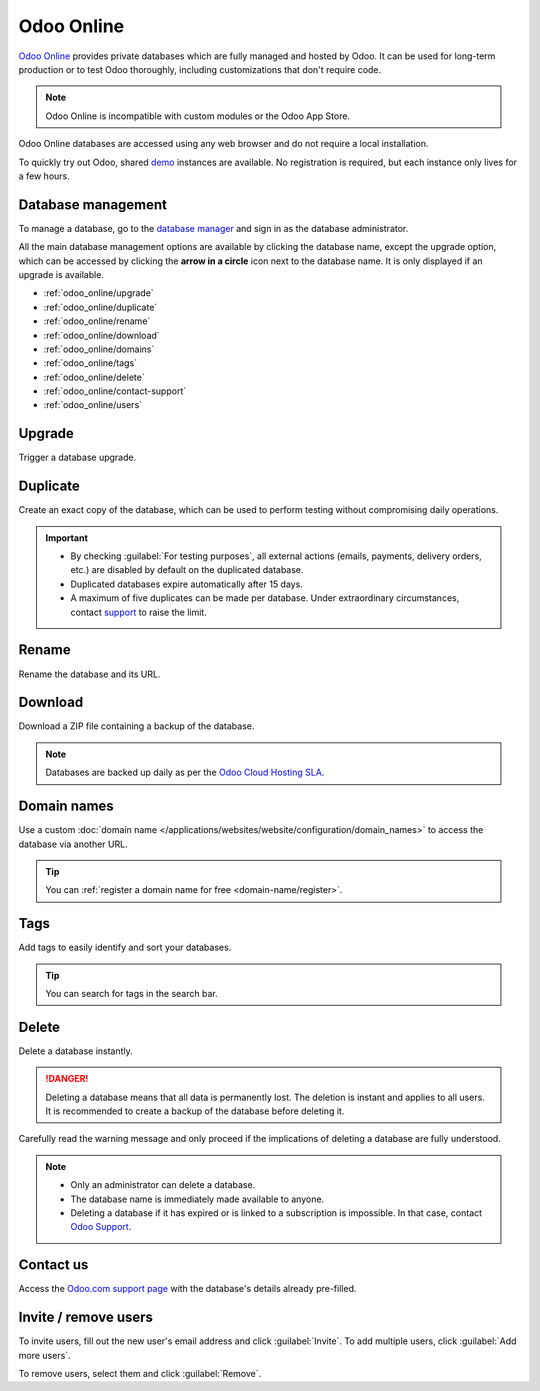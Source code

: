 ===========
Odoo Online
===========

`Odoo Online <https://www.odoo.com/trial>`_ provides private databases which are fully managed and
hosted by Odoo. It can be used for long-term production or to test Odoo thoroughly, including
customizations that don't require code.

.. note::
   Odoo Online is incompatible with custom modules or the Odoo App Store.

Odoo Online databases are accessed using any web browser and do not require a local installation.

To quickly try out Odoo, shared `demo <https://demo.odoo.com>`_ instances are available. No
registration is required, but each instance only lives for a few hours.

Database management
===================

To manage a database, go to the `database manager <https://www.odoo.com/my/databases>`_ and sign in
as the database administrator.

All the main database management options are available by clicking the database name, except the
upgrade option, which can be accessed by clicking the **arrow in a circle** icon next to the
database name. It is only displayed if an upgrade is available.

.. image:: odoo_online/database-manager.png
   :alt: Accessing the database management options

- :ref:`odoo_online/upgrade`
- :ref:`odoo_online/duplicate`
- :ref:`odoo_online/rename`
- :ref:`odoo_online/download`
- :ref:`odoo_online/domains`
- :ref:`odoo_online/tags`
- :ref:`odoo_online/delete`
- :ref:`odoo_online/contact-support`
- :ref:`odoo_online/users`

.. _odoo_online/upgrade:

Upgrade
=======

Trigger a database upgrade.

.. seealso::
   For more information about the upgrade process, check out the :ref:`Odoo Online upgrade
   documentation <upgrade-request-test>`.

.. _odoo_online/duplicate:

Duplicate
=========

Create an exact copy of the database, which can be used to perform testing without compromising
daily operations.

.. important::
   - By checking :guilabel:`For testing purposes`, all external actions (emails, payments, delivery
     orders, etc.) are disabled by default on the duplicated database.
   - Duplicated databases expire automatically after 15 days.
   - A maximum of five duplicates can be made per database. Under extraordinary circumstances,
     contact `support <https://www.odoo.com/help>`_ to raise the limit.

.. _odoo_online/rename:

Rename
======

Rename the database and its URL.

.. _odoo_online/download:

Download
========

Download a ZIP file containing a backup of the database.

.. note::
   Databases are backed up daily as per the `Odoo Cloud Hosting SLA
   <https://www.odoo.com/cloud-sla>`_.

.. _odoo_online/domains:

Domain names
============

Use a custom :doc:`domain name </applications/websites/website/configuration/domain_names>` to
access the database via another URL.

.. tip::
   You can :ref:`register a domain name for free <domain-name/register>`.

.. _odoo_online/tags:

Tags
====

Add tags to easily identify and sort your databases.

.. tip::
   You can search for tags in the search bar.

.. _odoo_online/delete:

Delete
======

Delete a database instantly.

.. danger::
   Deleting a database means that all data is permanently lost. The deletion is instant and applies
   to all users. It is recommended to create a backup of the database before deleting it.

Carefully read the warning message and only proceed if the implications of deleting a database are
fully understood.

.. image:: odoo_online/delete.png
   :alt: The warning message displayed before deleting a database

.. note::
   - Only an administrator can delete a database.
   - The database name is immediately made available to anyone.
   - Deleting a database if it has expired or is linked to a subscription is impossible. In that
     case, contact `Odoo Support <https://www.odoo.com/help>`_.

.. _odoo_online/contact-support:

Contact us
==========

Access the `Odoo.com support page <https://www.odoo.com/help>`_ with the database's details already
pre-filled.

.. _odoo_online/users:

Invite / remove users
=====================

To invite users, fill out the new user's email address and click :guilabel:`Invite`. To add multiple
users, click :guilabel:`Add more users`.

.. image:: odoo_online/invite-users.png
   :alt: Inviting a user on a database

To remove users, select them and click :guilabel:`Remove`.

.. seealso::
   - :doc:`/applications/general/users`
   - :doc:`odoo_accounts`
